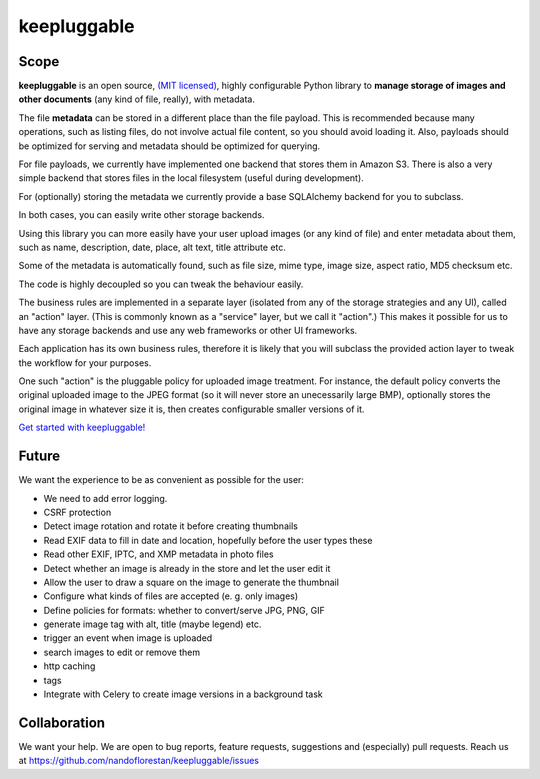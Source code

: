 ============
keepluggable
============

Scope
=====

**keepluggable** is an open source,
`(MIT licensed) <http://github.com/nandoflorestan/keepluggable/blob/master/docs/LICENSE.rst>`_,
highly configurable Python library to **manage storage of images and
other documents** (any kind of file, really), with metadata.

The file **metadata** can be stored in a different place than the file payload.
This is recommended because many operations, such as listing files,
do not involve actual file content, so you should avoid loading it.
Also, payloads should be optimized for serving and metadata should be
optimized for querying.

For file payloads, we currently have implemented one backend that stores
them in Amazon S3. There is also a very simple backend that stores
files in the local filesystem (useful during development).

For (optionally) storing the metadata we currently provide a base SQLAlchemy
backend for you to subclass.

In both cases, you can easily write other storage backends.

Using this library you can more easily have your user upload images
(or any kind of file) and enter metadata about them, such as name,
description, date, place, alt text, title attribute etc.

Some of the metadata is automatically found, such as file size, mime type,
image size, aspect ratio, MD5 checksum etc.

The code is highly decoupled so you can tweak the behaviour easily.

The business rules are implemented in a separate layer
(isolated from any of the storage strategies and any UI),
called an "action" layer. (This is commonly known as a "service" layer,
but we call it "action".) This makes it possible for us to have any
storage backends and use any web frameworks or other UI frameworks.

Each application has its own business rules, therefore it is likely that
you will subclass the provided action layer to tweak the workflow for
your purposes.

One such "action" is the pluggable policy for uploaded image treatment.
For instance, the default policy converts the original uploaded image
to the JPEG format (so it will never store an unecessarily large BMP),
optionally stores the original image in whatever size it is, then
creates configurable smaller versions of it.

`Get started with keepluggable! <http://github.com/nandoflorestan/keepluggable/blob/master/docs/getting-started.rst>`_


Future
======

We want the experience to be as convenient as possible for the user:

- We need to add error logging.
- CSRF protection
- Detect image rotation and rotate it before creating thumbnails
- Read EXIF data to fill in date and location, hopefully before the user types these
- Read other EXIF, IPTC, and XMP metadata in photo files
- Detect whether an image is already in the store and let the user edit it
- Allow the user to draw a square on the image to generate the thumbnail
- Configure what kinds of files are accepted (e. g. only images)
- Define policies for formats: whether to convert/serve JPG, PNG, GIF
- generate image tag with alt, title (maybe legend) etc.
- trigger an event when image is uploaded
- search images to edit or remove them
- http caching
- tags
- Integrate with Celery to create image versions in a background task


Collaboration
=============

We want your help. We are open to bug reports, feature requests, suggestions
and (especially) pull requests. Reach us at
https://github.com/nandoflorestan/keepluggable/issues
